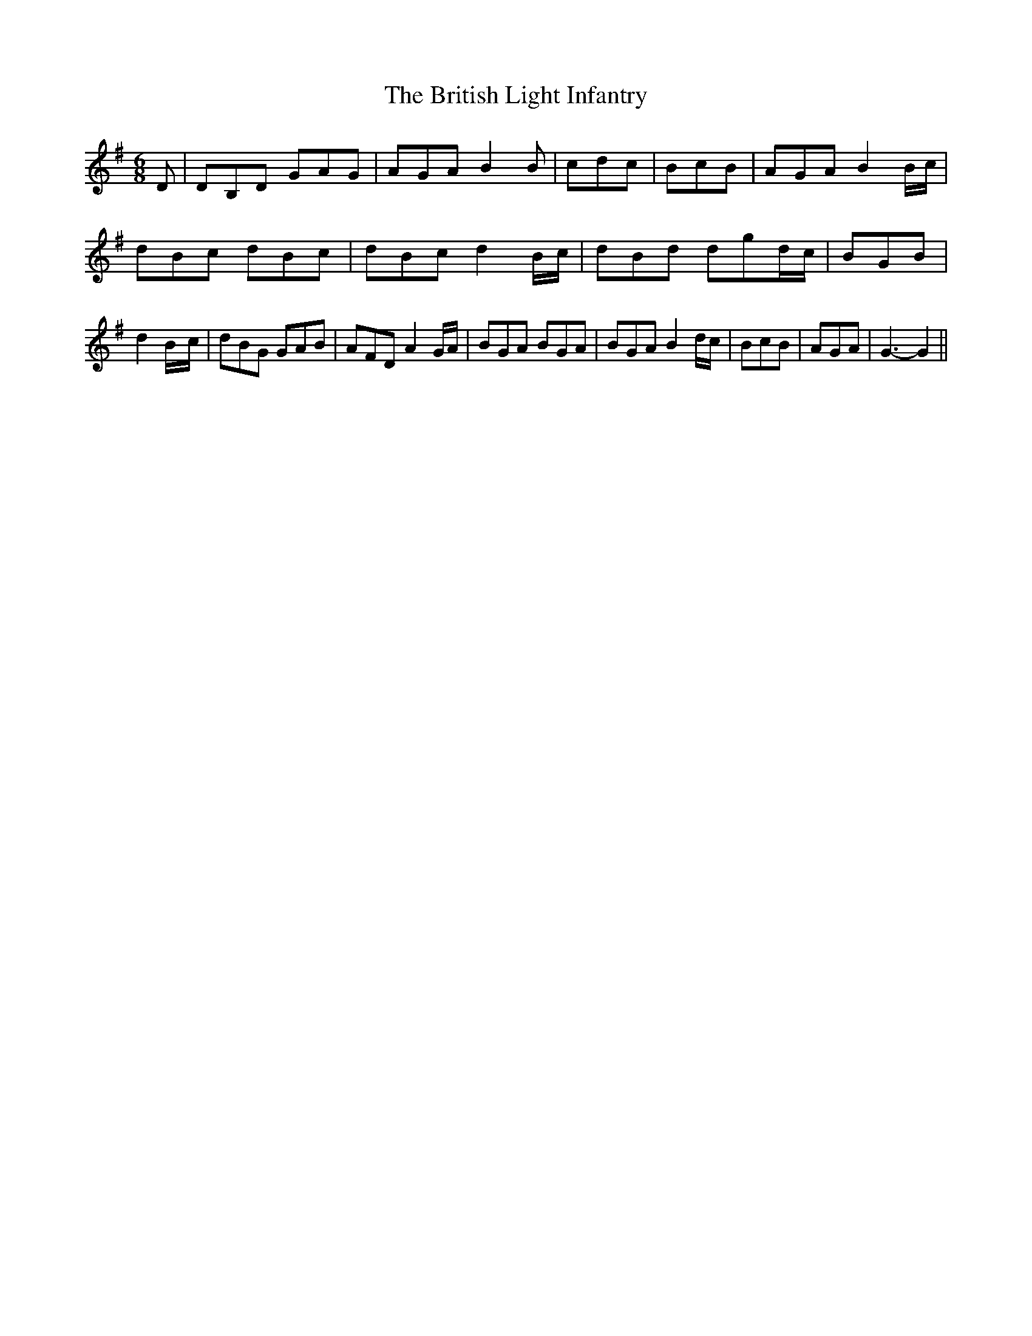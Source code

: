 % Generated more or less automatically by swtoabc by Erich Rickheit KSC
X:1
T:The British Light Infantry
M:6/8
L:1/8
K:G
 D| DB,D GAG| AGA B2 B| cdc| BcB| AGA B2 B/2c/2| dBc dBc| dBc d2B/2-c/2|\
 dBd dgd/2-c/2| BGB| d2B/2-c/2| dBG GAB| AFD A2 G/2A/2| BGA BGA| BGA B2 d/2c/2|\
 BcB| AGA| G3- G2||

